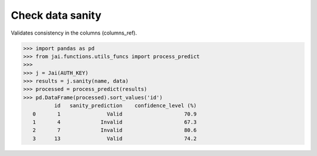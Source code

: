#################
Check data sanity
#################

Validates consistency in the columns (columns_ref).

.. code-block:: python

    >>> import pandas as pd
    >>> from jai.functions.utils_funcs import process_predict
    >>>
    >>> j = Jai(AUTH_KEY)
    >>> results = j.sanity(name, data)
    >>> processed = process_predict(results)
    >>> pd.DataFrame(processed).sort_values('id')
              id   sanity_prediction    confidence_level (%)
       0       1               Valid                    70.9
       1       4             Invalid                    67.3
       2       7             Invalid                    80.6
       3      13               Valid                    74.2
